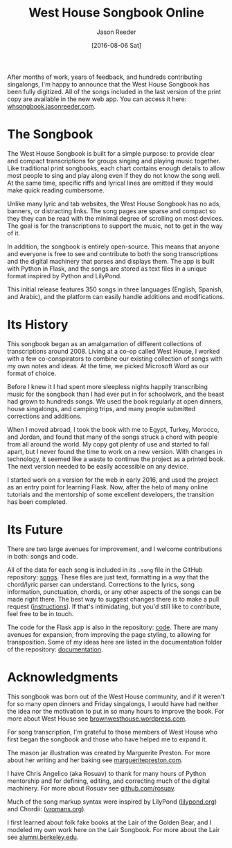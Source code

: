 #+TITLE: West House Songbook Online
#+DATE:  [2016-08-06 Sat]
#+CATEGORY: music
#+AUTHOR: Jason Reeder
#+OPTIONS: toc:nil num:nil ^:nil
#+PROPERTY: SUMMARY Introducing the West House Songbook, a free and open-source collection of musical transcriptions
After months of work, years of feedback, and hundreds contributing singalongs, I'm happy to announce that the West House Songbook has been fully digitized. All of the songs included in the last version of the print copy are available in the new web app. You can access it here: [[http://whsongbook.jasonreeder.com/][whsongbook.jasonreeder.com]].
* The Songbook
The West House Songbook is built for a simple purpose: to provide clear and compact transcriptions for groups singing and playing music together. Like traditional print songbooks, each chart contains enough details to allow most people to sing and play along even if they do not know the song well. At the same time, specific riffs and lyrical lines are omitted if they would make quick reading cumbersome.

Unlike many lyric and tab websites, the West House Songbook has no ads, banners, or distracting links. The song pages are sparse and compact so they they can be read with the minimal degree of scrolling on most devices. The goal is for the transcriptions to support the music, not to get in the way of it.

In addition, the songbook is entirely open-source. This means that anyone and everyone is free to see and contribute to both the song transcriptions and the digital machinery that parses and displays them. The app is built with Python in Flask, and the songs are stored as text files in a unique format inspired by Python and LilyPond.

This initial release features 350 songs in three languages (English, Spanish, and Arabic), and the platform can easily handle additions and modifications.
* Its History
This songbook began as an amalgamation of different collections of transcriptions around 2008. Living at a co-op called West House, I worked with a few co-conspirators to combine our existing collection of songs with my own notes and ideas. At the time, we picked Microsoft Word as our format of choice.

Before I knew it I had spent more sleepless nights happily transcribing music for the songbook than I had ever put in for schoolwork, and the beast had grown to hundreds songs. We used the book regularly at open dinners, house singalongs, and camping trips, and many people submitted corrections and additions.

When I moved abroad, I took the book with me to Egypt, Turkey, Morocco, and Jordan, and found that many of the songs struck a chord with people from all around the world. My copy got plenty of use and started to fall apart, but I never found the time to work on a new version. With changes in technology, it seemed like a waste to continue the project as a printed book. The next version needed to be easily accessible on any device.

I started work on a version for the web in early 2016, and used the project as an entry point for learning Flask. Now, after the help of many online tutorials and the mentorship of some excellent developers, the transition has been completed.
* Its Future
There are two large avenues for improvement, and I welcome contributions in both: songs and code.

All of the data for each song is included in its ~.song~ file in the GitHub repository: [[https://github.com/jlreeder/whsongbook/tree/master/songs/production][songs]]. These files are just text, formatting in a way that the chord/lyric parser can understand. Corrections to the lyrics, song information, punctuation, chords, or any other aspects of the songs can be made right there. The best way to suggest changes there is to make a pull request ([[https://help.github.com/articles/creating-a-pull-request/][instructions]]). If that's intimidating, but you'd still like to contribute, feel free to be in touch.

The code for the Flask app is also in the repository: [[https://github.com/jlreeder/whsongbook/tree/master/whsongbook][code]]. There are many avenues for expansion, from improving the page styling, to allowing for transposition. Some of my ideas here are listed in the documentation folder of the repository: [[https://github.com/jlreeder/whsongbook/tree/master/documentation][documentation]].
* Acknowledgments
This songbook was born out of the West House community, and if it weren't for so many open dinners and Friday singalongs, I would have had neither the idea nor the motivation to put in so many hours to improve the book. For more about West House see [[https://brownwesthouse.wordpress.com/][brownwesthouse.wordpress.com]].

For song transcription, I'm grateful to those members of West House who first began the songbook and those who have helped me to expand it.

The mason jar illustration was created by Marguerite Preston. For more about her writing and her baking see [[http://margueritepreston.com/][margueritepreston.com]].

I have Chris Angelico (aka Rosuav) to thank for many hours of Python mentorship and for defining, editing, and correcting much of the digital machinery. For more about Rosuav see [[https://github.com/rosuav][github.com/rosuav]].

Much of the song markup syntax were inspired by LilyPond ([[http://lilypond.org/][lilypond.org]]) and Chordii: ([[http://www.vromans.org/johan/projects/Chordii/chordpro/][vromans.org]]).

I first learned about folk fake books at the Lair of the Golden Bear, and I modeled my own work here on the Lair Songbook. For more about the Lair see [[http://alumni.berkeley.edu/lair][alumni.berkeley.edu]].
